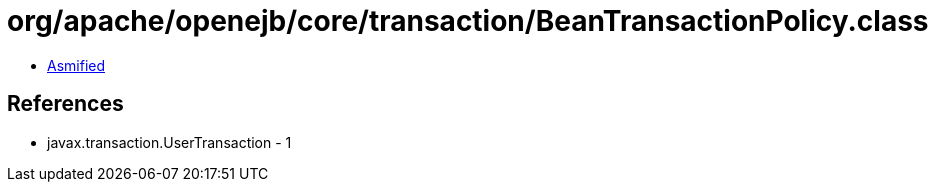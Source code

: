 = org/apache/openejb/core/transaction/BeanTransactionPolicy.class

 - link:BeanTransactionPolicy-asmified.java[Asmified]

== References

 - javax.transaction.UserTransaction - 1
